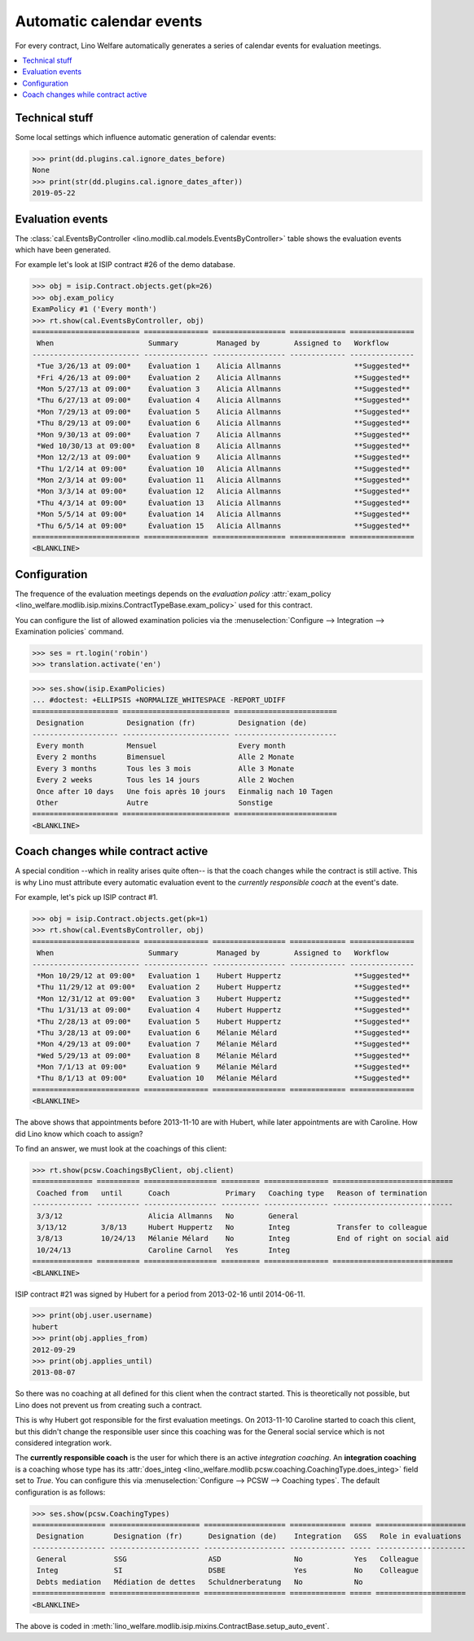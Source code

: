.. _welfare.tour.autoevents:

=========================
Automatic calendar events
=========================

.. How to test only this document:

    $ python setup.py test -s tests.DocsTests.test_autoevents
    
    doctest init:

    >>> from lino import startup
    >>> startup('lino_welfare.projects.std.settings.doctests')
    >>> from lino.api.doctest import *

For every contract, Lino Welfare automatically generates a series of
calendar events for evaluation meetings.

.. contents::
   :local:
   :depth: 1

Technical stuff
===============

Some local settings which influence automatic generation of
calendar events:

>>> print(dd.plugins.cal.ignore_dates_before)
None
>>> print(str(dd.plugins.cal.ignore_dates_after))
2019-05-22


Evaluation events
=================

The :class:`cal.EventsByController
<lino.modlib.cal.models.EventsByController>` table shows the
evaluation events which have been generated.

For example let's look at ISIP contract #26 of the demo database.

>>> obj = isip.Contract.objects.get(pk=26)
>>> obj.exam_policy
ExamPolicy #1 ('Every month')
>>> rt.show(cal.EventsByController, obj)
========================= =============== ================= ============= ===============
 When                      Summary         Managed by        Assigned to   Workflow
------------------------- --------------- ----------------- ------------- ---------------
 *Tue 3/26/13 at 09:00*    Évaluation 1    Alicia Allmanns                 **Suggested**
 *Fri 4/26/13 at 09:00*    Évaluation 2    Alicia Allmanns                 **Suggested**
 *Mon 5/27/13 at 09:00*    Évaluation 3    Alicia Allmanns                 **Suggested**
 *Thu 6/27/13 at 09:00*    Évaluation 4    Alicia Allmanns                 **Suggested**
 *Mon 7/29/13 at 09:00*    Évaluation 5    Alicia Allmanns                 **Suggested**
 *Thu 8/29/13 at 09:00*    Évaluation 6    Alicia Allmanns                 **Suggested**
 *Mon 9/30/13 at 09:00*    Évaluation 7    Alicia Allmanns                 **Suggested**
 *Wed 10/30/13 at 09:00*   Évaluation 8    Alicia Allmanns                 **Suggested**
 *Mon 12/2/13 at 09:00*    Évaluation 9    Alicia Allmanns                 **Suggested**
 *Thu 1/2/14 at 09:00*     Évaluation 10   Alicia Allmanns                 **Suggested**
 *Mon 2/3/14 at 09:00*     Évaluation 11   Alicia Allmanns                 **Suggested**
 *Mon 3/3/14 at 09:00*     Évaluation 12   Alicia Allmanns                 **Suggested**
 *Thu 4/3/14 at 09:00*     Évaluation 13   Alicia Allmanns                 **Suggested**
 *Mon 5/5/14 at 09:00*     Évaluation 14   Alicia Allmanns                 **Suggested**
 *Thu 6/5/14 at 09:00*     Évaluation 15   Alicia Allmanns                 **Suggested**
========================= =============== ================= ============= ===============
<BLANKLINE>



.. the following verifies a related bugfix

    >>> mt = contenttypes.ContentType.objects.get_for_model(obj.__class__)
    >>> print(mt)
    ISIP
    >>> uri = '/api/cal/EventsByController?mt={0}&mk={1}&fmt=json'
    >>> uri = uri.format(mt.id, obj.id)
    >>> res = test_client.get(uri, REMOTE_USER='robin')
    >>> res.status_code
    200
    >>> d = AttrDict(json.loads(res.content))
    >>> print(d.title)
    Events of ISIP#26 (David DA VINCI)
    >>> print(len(d.rows))
    16


Configuration
=============

The frequence of the evaluation meetings depends on the *evaluation
policy* :attr:`exam_policy
<lino_welfare.modlib.isip.mixins.ContractTypeBase.exam_policy>` used
for this contract.

You can configure the list of allowed examination policies via the
:menuselection:`Configure --> Integration --> Examination policies`
command.

>>> ses = rt.login('robin')
>>> translation.activate('en')

>>> ses.show(isip.ExamPolicies)
... #doctest: +ELLIPSIS +NORMALIZE_WHITESPACE -REPORT_UDIFF
==================== ========================= ========================
 Designation          Designation (fr)          Designation (de)
-------------------- ------------------------- ------------------------
 Every month          Mensuel                   Every month
 Every 2 months       Bimensuel                 Alle 2 Monate
 Every 3 months       Tous les 3 mois           Alle 3 Monate
 Every 2 weeks        Tous les 14 jours         Alle 2 Wochen
 Once after 10 days   Une fois après 10 jours   Einmalig nach 10 Tagen
 Other                Autre                     Sonstige
==================== ========================= ========================
<BLANKLINE>


Coach changes while contract active
===================================

A special condition --which in reality arises quite often-- is that
the coach changes while the contract is still active.  This is why
Lino must attribute every automatic evaluation event to the *currently
responsible coach* at the event's date.

For example, let's pick up ISIP contract #1.

>>> obj = isip.Contract.objects.get(pk=1)
>>> rt.show(cal.EventsByController, obj)
========================= =============== ================= ============= ===============
 When                      Summary         Managed by        Assigned to   Workflow
------------------------- --------------- ----------------- ------------- ---------------
 *Mon 10/29/12 at 09:00*   Evaluation 1    Hubert Huppertz                 **Suggested**
 *Thu 11/29/12 at 09:00*   Evaluation 2    Hubert Huppertz                 **Suggested**
 *Mon 12/31/12 at 09:00*   Evaluation 3    Hubert Huppertz                 **Suggested**
 *Thu 1/31/13 at 09:00*    Evaluation 4    Hubert Huppertz                 **Suggested**
 *Thu 2/28/13 at 09:00*    Evaluation 5    Hubert Huppertz                 **Suggested**
 *Thu 3/28/13 at 09:00*    Evaluation 6    Mélanie Mélard                  **Suggested**
 *Mon 4/29/13 at 09:00*    Evaluation 7    Mélanie Mélard                  **Suggested**
 *Wed 5/29/13 at 09:00*    Evaluation 8    Mélanie Mélard                  **Suggested**
 *Mon 7/1/13 at 09:00*     Evaluation 9    Mélanie Mélard                  **Suggested**
 *Thu 8/1/13 at 09:00*     Evaluation 10   Mélanie Mélard                  **Suggested**
========================= =============== ================= ============= ===============
<BLANKLINE>

The above shows that appointments before 2013-11-10 are with Hubert,
while later appointments are with Caroline. How did Lino know which
coach to assign?

To find an answer, we must look at the coachings of this client:

>>> rt.show(pcsw.CoachingsByClient, obj.client)
============== ========== ================= ========= =============== ============================
 Coached from   until      Coach             Primary   Coaching type   Reason of termination
-------------- ---------- ----------------- --------- --------------- ----------------------------
 3/3/12                    Alicia Allmanns   No        General
 3/13/12        3/8/13     Hubert Huppertz   No        Integ           Transfer to colleague
 3/8/13         10/24/13   Mélanie Mélard    No        Integ           End of right on social aid
 10/24/13                  Caroline Carnol   Yes       Integ
============== ========== ================= ========= =============== ============================
<BLANKLINE>

ISIP contract #21 was signed by Hubert for a period from 2013-02-16
until 2014-06-11.

>>> print(obj.user.username)
hubert
>>> print(obj.applies_from)
2012-09-29
>>> print(obj.applies_until)
2013-08-07

So there was no coaching at all defined for this client when the
contract started. This is theoretically not possible, but Lino does
not prevent us from creating such a contract.

This is why Hubert got responsible for the first evaluation meetings.
On 2013-11-10 Caroline started to coach this client, but this didn't
change the responsible user since this coaching was for the General
social service which is not considered integration work.

The **currently responsible coach** is the user for which there is an
active *integration coaching*.  An **integration coaching** is a
coaching whose type has its :attr:`does_integ
<lino_welfare.modlib.pcsw.coaching.CoachingType.does_integ>` field set
to `True`. You can configure this via :menuselection:`Configure -->
PCSW --> Coaching types`. The default configuration is as follows:

>>> ses.show(pcsw.CoachingTypes)
================= ===================== =================== ============= ===== =====================
 Designation       Designation (fr)      Designation (de)    Integration   GSS   Role in evaluations
----------------- --------------------- ------------------- ------------- ----- ---------------------
 General           SSG                   ASD                 No            Yes   Colleague
 Integ             SI                    DSBE                Yes           No    Colleague
 Debts mediation   Médiation de dettes   Schuldnerberatung   No            No
================= ===================== =================== ============= ===== =====================
<BLANKLINE>

The above is coded in
:meth:`lino_welfare.modlib.isip.mixins.ContractBase.setup_auto_event`.

.. The following should be useful if the demo data changes, in order
   to find out which contract to take as new example.

    Display a list of demo contracts which meet this condition.

    List of coaches who ended at least one integration coaching:

    >>> integ = pcsw.CoachingType.objects.filter(does_integ=True)
    >>> l = []
    >>> for u in users.User.objects.all():
    ...     qs = pcsw.Coaching.objects.filter(user=u,
    ...             type__in=integ, end_date__isnull=False)
    ...     if qs.count():
    ...         l.append("%s (%s)" % (u.username, qs[0].end_date))
    >>> print(', '.join(l))
    ... #doctest: +ELLIPSIS -REPORT_UDIFF +NORMALIZE_WHITESPACE
    alicia (2013-10-24), caroline (2014-03-23), hubert (2013-03-08), melanie (2013-10-24)

    List of contracts (isip + jobs) whose client changed the coach during
    application period:

    >>> l = []
    >>> qs1 = isip.Contract.objects.all()
    >>> qs2 = jobs.Contract.objects.all()
    >>> for obj in list(qs1) + list(qs2):
    ...     ar = cal.EventsByController.request(master_instance=obj)
    ...     names = set([e.user.username for e in ar])
    ...     if len(names) > 1:
    ...         l.append(unicode(obj))
    >>> print(len(l))
    15
    >>> print(', '.join(l))
    ... #doctest: +ELLIPSIS -REPORT_UDIFF +NORMALIZE_WHITESPACE    
    ISIP#1 (Alfons AUSDEMWALD), ISIP#2 (Alfons AUSDEMWALD), ISIP#4
    (Dorothée DOBBELSTEIN), ISIP#9 (Luc FAYMONVILLE), ISIP#11
    (Jacqueline JACOBS), ISIP#14 (Josef JONAS), ISIP#17 (Marc
    MALMENDIER), ISIP#20 (Edgard RADERMACHER), ISIP#23 (Hedi
    RADERMACHER), ISIP#28 (Otto ÖSTGES), Art60§7 job supplyment#2
    (Denis DENON), Art60§7 job supplyment#4 (Edgar ENGELS), Art60§7
    job supplyment#9 (Melissa MEESSEN), Art60§7 job supplyment#10
    (Christian RADERMACHER), Art60§7 job supplyment#13 (Vincent VAN
    VEEN)

    >>> obj = isip.Contract.objects.get(pk=1)

    >>> print(obj.user.username)
    hubert
    
    Lino attributes the automatic evaluation events to the coach in
    charge, depending on their date.

    >>> ar = cal.EventsByController.request(master_instance=obj)
    >>> events = ["%s (%s)" % (e.start_date, e.user.first_name) for e in ar]
    >>> print(", ".join(events))
    ... #doctest: +NORMALIZE_WHITESPACE
    2012-10-29 (Hubert), 2012-11-29 (Hubert), 2012-12-31 (Hubert), 
    2013-01-31 (Hubert), 2013-02-28 (Hubert), 2013-03-28 (Mélanie), 
    2013-04-29 (Mélanie), 2013-05-29 (Mélanie), 2013-07-01 (Mélanie), 
    2013-08-01 (Mélanie)

    The above shows that appointments before 2013-11-10 are with Hubert,
    later appointments are with Mélanie.  That's what we wanted.



